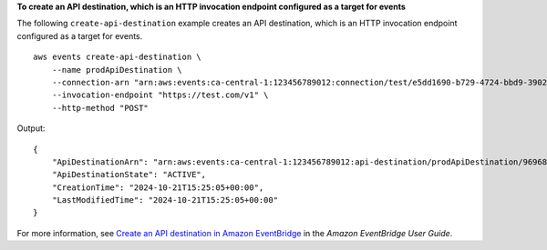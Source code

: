 **To create an API destination, which is an HTTP invocation endpoint configured as a target for events**

The following ``create-api-destination`` example creates an API destination, which is an HTTP invocation endpoint configured as a target for events. ::

    aws events create-api-destination \
        --name prodApiDestination \
        --connection-arn "arn:aws:events:ca-central-1:123456789012:connection/test/e5dd1690-b729-4724-bbd9-390282925efc" \
        --invocation-endpoint "https://test.com/v1" \
        --http-method "POST"

Output::

    {
        "ApiDestinationArn": "arn:aws:events:ca-central-1:123456789012:api-destination/prodApiDestination/969681cc-82cc-4353-8e77-b74f9764e629",
        "ApiDestinationState": "ACTIVE",
        "CreationTime": "2024-10-21T15:25:05+00:00",
        "LastModifiedTime": "2024-10-21T15:25:05+00:00"
    }

For more information, see `Create an API destination in Amazon EventBridge <https://docs.aws.amazon.com/eventbridge/latest/userguide/eb-api-destination-create.html>`__ in the *Amazon EventBridge User Guide*.